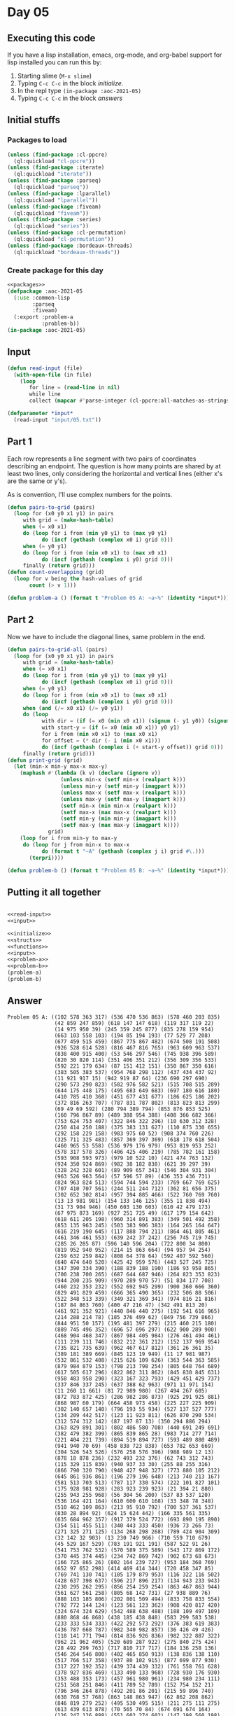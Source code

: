 #+STARTUP: indent contents
#+OPTIONS: num:nil toc:nil
* Day 05
** Executing this code
If you have a lisp installation, emacs, org-mode, and org-babel
support for lisp installed you can run this by:
1. Starting slime (=M-x slime=)
2. Typing =C-c C-c= in the block [[initialize][initialize]].
3. In the repl type =(in-package :aoc-2021-05)=
4. Typing =C-c C-c= in the block [[answers][answers]]
** Initial stuffs
*** Packages to load
#+NAME: packages
#+BEGIN_SRC lisp :results silent
  (unless (find-package :cl-ppcre)
    (ql:quickload "cl-ppcre"))
  (unless (find-package :iterate)
    (ql:quickload "iterate"))
  (unless (find-package :parseq)
    (ql:quickload "parseq"))
  (unless (find-package :lparallel)
    (ql:quickload "lparallel"))
  (unless (find-package :fiveam)
    (ql:quickload "fiveam"))
  (unless (find-package :series)
    (ql:quickload "series"))
  (unless (find-package :cl-permutation)
    (ql:quickload "cl-permutation"))
  (unless (find-package :bordeaux-threads)
    (ql:quickload "bordeaux-threads"))
#+END_SRC
*** Create package for this day
#+NAME: initialize
#+BEGIN_SRC lisp :noweb yes :results silent
  <<packages>>
  (defpackage :aoc-2021-05
    (:use :common-lisp
          :parseq
          :fiveam)
    (:export :problem-a
             :problem-b))
  (in-package :aoc-2021-05)
#+END_SRC
** Input
#+NAME: read-input
#+BEGIN_SRC lisp :results silent
  (defun read-input (file)
    (with-open-file (in file)
      (loop
         for line = (read-line in nil)
         while line
         collect (mapcar #'parse-integer (cl-ppcre:all-matches-as-strings "(\\d+)" line)))))
#+END_SRC
#+NAME: input
#+BEGIN_SRC lisp :noweb yes :results silent
  (defparameter *input*
    (read-input "input/05.txt"))
#+END_SRC
** Part 1
Each row represents a line segment with two pairs of coordinates
describing an endpoint. The question is how many points are shared by
at least two lines, only considering the horizontal and vertical lines
(either x's are the same or y's).

As is convention, I'll use complex numbers for the points.
#+NAME: to-grid
#+BEGIN_SRC lisp :noweb yes :results silent
  (defun pairs-to-grid (pairs)
    (loop for (x0 y0 x1 y1) in pairs
       with grid = (make-hash-table)
       when (= x0 x1)
       do (loop for i from (min y0 y1) to (max y0 y1)
             do (incf (gethash (complex x0 i) grid 0)))
       when (= y0 y1)
       do (loop for i from (min x0 x1) to (max x0 x1)
             do (incf (gethash (complex i y0) grid 0)))
       finally (return grid)))
  (defun count-overlapping (grid)
    (loop for v being the hash-values of grid
         count (> v 1)))
#+END_SRC
#+NAME: problem-a
#+BEGIN_SRC lisp :noweb yes :results silent
  (defun problem-a () (format t "Problem 05 A: ~a~%" (identity *input*)))
#+END_SRC
** Part 2
Now we have to include the diagonal lines, same problem in the end.
#+NAME: to-grid-with-diagonals
#+BEGIN_SRC lisp :noweb yes :results silent
  (defun pairs-to-grid-all (pairs)
    (loop for (x0 y0 x1 y1) in pairs
       with grid = (make-hash-table)
       when (= x0 x1)
       do (loop for i from (min y0 y1) to (max y0 y1)
             do (incf (gethash (complex x0 i) grid 0)))
       when (= y0 y1)
       do (loop for i from (min x0 x1) to (max x0 x1)
             do (incf (gethash (complex i y0) grid 0)))
       when (and (/= x0 x1) (/= y0 y1))
       do (loop
             with dir = (if (= x0 (min x0 x1)) (signum (- y1 y0)) (signum (- y0 y1)))
             with start-y = (if (= x0 (min x0 x1)) y0 y1)
             for i from (min x0 x1) to (max x0 x1)
             for offset = (* dir (- i (min x0 x1)))
             do (incf (gethash (complex i (+ start-y offset)) grid 0)))
       finally (return grid)))
  (defun print-grid (grid)
    (let (min-x min-y max-x max-y)
      (maphash #'(lambda (k v) (declare (ignore v))
                   (unless min-x (setf min-x (realpart k)))
                   (unless min-y (setf min-y (imagpart k)))
                   (unless max-x (setf max-x (realpart k)))
                   (unless max-y (setf max-y (imagpart k)))
                   (setf min-x (min min-x (realpart k)))
                   (setf max-x (max max-x (realpart k)))
                   (setf min-y (min min-y (imagpart k)))
                   (setf max-y (max max-y (imagpart k))))
               grid)
      (loop for i from min-y to max-y
       do (loop for j from min-x to max-x
             do (format t "~A" (gethash (complex j i) grid #\.)))
         (terpri))))
#+END_SRC
#+NAME: problem-b
#+BEGIN_SRC lisp :noweb yes :results silent
  (defun problem-b () (format t "Problem 05 B: ~a~%" (identity *input*)))
#+END_SRC
** Putting it all together
#+NAME: structs
#+BEGIN_SRC lisp :noweb yes :results silent

#+END_SRC
#+NAME: functions
#+BEGIN_SRC lisp :noweb yes :results silent
  <<read-input>>
  <<input>>
#+END_SRC
#+NAME: answers
#+BEGIN_SRC lisp :results output :exports both :noweb yes :tangle no
  <<initialize>>
  <<structs>>
  <<functions>>
  <<input>>
  <<problem-a>>
  <<problem-b>>
  (problem-a)
  (problem-b)
#+END_SRC
** Answer
#+RESULTS: answers
#+begin_example
Problem 05 A: ((102 578 363 317) (536 470 536 863) (578 460 203 835)
               (42 859 247 859) (618 147 147 618) (119 317 119 22)
               (14 975 950 39) (245 359 245 877) (835 278 159 954)
               (663 103 558 103) (194 85 194 193) (77 529 77 208)
               (677 459 515 459) (867 775 867 482) (674 508 191 508)
               (926 528 614 528) (816 467 816 765) (963 609 963 537)
               (838 400 915 400) (53 546 297 546) (745 938 396 589)
               (820 30 820 114) (351 406 351 212) (356 309 356 533)
               (592 221 179 634) (87 151 412 151) (350 867 350 616)
               (383 505 383 537) (954 768 298 112) (437 434 437 92)
               (11 921 917 15) (942 919 87 64) (236 690 297 690)
               (290 573 290 823) (582 976 582 521) (515 708 515 289)
               (644 175 448 175) (495 683 649 683) (697 180 616 180)
               (410 785 410 368) (451 677 431 677) (186 625 186 202)
               (372 816 263 707) (787 831 787 802) (813 823 813 299)
               (69 49 69 592) (280 794 389 794) (853 876 853 525)
               (160 796 867 89) (489 388 954 388) (408 366 682 366)
               (753 624 753 407) (322 846 322 296) (10 630 312 328)
               (250 414 250 188) (375 383 131 627) (110 875 330 655)
               (292 158 229 158) (983 975 60 52) (908 374 760 226)
               (325 711 325 483) (857 369 397 369) (618 178 618 504)
               (460 965 53 558) (536 979 176 979) (953 819 953 252)
               (578 317 578 326) (406 425 406 219) (785 782 161 158)
               (593 908 593 973) (979 10 522 10) (421 474 763 132)
               (924 350 924 869) (982 38 182 838) (621 39 297 39)
               (328 242 328 601) (89 909 657 341) (546 304 931 304)
               (963 526 963 564) (57 596 57 89) (436 353 436 731)
               (824 963 824 513) (594 744 594 233) (769 667 769 625)
               (707 410 707 561) (244 511 244 712) (362 81 656 375)
               (302 652 302 814) (957 394 885 466) (522 760 769 760)
               (13 13 981 981) (154 133 146 125) (355 11 838 494)
               (31 73 904 946) (450 603 130 603) (610 42 479 173)
               (67 975 873 169) (927 251 725 49) (617 179 154 642)
               (618 611 205 198) (960 314 891 383) (349 501 492 358)
               (853 135 963 245) (503 383 906 383) (164 265 164 647)
               (616 219 190 645) (117 888 794 211) (864 461 805 461)
               (461 346 461 553) (639 242 37 242) (256 745 719 745)
               (285 26 285 87) (596 140 596 204) (722 800 34 800)
               (819 952 940 952) (214 15 863 664) (94 957 94 254)
               (259 632 259 842) (808 64 378 64) (592 407 592 560)
               (640 474 640 520) (425 42 959 576) (443 527 245 725)
               (347 390 334 390) (188 839 188 190) (186 93 958 865)
               (700 238 700 265) (687 644 687 946) (264 823 353 823)
               (944 200 235 909) (970 289 970 57) (51 834 177 708)
               (460 232 353 232) (552 692 945 299) (900 360 666 360)
               (829 491 829 459) (666 365 490 365) (232 506 88 506)
               (522 348 513 339) (349 321 369 341) (974 816 21 816)
               (187 84 863 760) (400 47 216 47) (342 491 813 20)
               (461 921 352 921) (440 846 440 275) (192 541 616 965)
               (214 288 214 78) (185 376 499 62) (849 756 739 866)
               (844 951 50 157) (195 481 397 279) (215 460 215 180)
               (889 745 496 352) (696 57 696 297) (622 900 289 900)
               (468 904 468 347) (867 984 405 984) (276 461 494 461)
               (111 239 111 746) (832 212 361 212) (152 137 969 954)
               (735 821 735 639) (962 467 617 812) (361 26 361 35)
               (389 181 389 669) (845 123 19 949) (11 17 981 987)
               (532 861 532 408) (215 626 109 626) (363 544 363 585)
               (879 984 879 153) (798 213 798 254) (805 648 764 689)
               (617 505 617 296) (822 862 311 862) (845 830 845 631)
               (958 483 958 290) (323 167 323 793) (429 451 429 737)
               (337 846 337 245) (637 388 62 963) (971 11 971 154)
               (11 260 11 661) (81 72 989 980) (267 494 267 605)
               (872 783 872 425) (286 982 286 873) (925 291 925 881)
               (868 987 60 179) (664 458 973 458) (225 227 225 909)
               (302 140 657 140) (796 193 55 934) (527 137 527 777)
               (134 209 442 517) (123 11 923 811) (626 870 290 534)
               (312 574 312 142) (87 197 87 13) (350 294 886 294)
               (363 829 891 301) (802 486 580 708) (440 691 249 691)
               (382 479 382 399) (865 839 865 28) (983 714 277 714)
               (221 404 221 739) (894 519 894 727) (593 489 880 489)
               (941 940 70 69) (458 838 723 838) (653 782 653 669)
               (304 526 543 526) (576 258 576 396) (988 989 12 13)
               (878 18 878 236) (232 493 232 376) (62 743 312 743)
               (115 329 115 839) (940 937 33 30) (255 88 255 316)
               (866 790 320 790) (948 427 948 327) (773 880 105 212)
               (645 861 936 861) (196 279 196 648) (213 740 213 167)
               (581 513 703 513) (787 117 330 574) (222 101 827 101)
               (175 928 981 928) (283 923 239 923) (21 394 21 880)
               (255 943 255 968) (56 304 56 200) (537 83 537 120)
               (536 164 421 164) (610 600 610 168) (33 348 78 348)
               (510 462 109 863) (213 95 910 792) (700 537 361 537)
               (830 28 894 92) (624 15 624 442) (166 335 561 335)
               (635 684 962 357) (917 379 524 772) (693 890 195 890)
               (354 511 455 511) (340 443 333 450) (936 73 266 73)
               (271 325 271 125) (134 268 298 268) (789 424 904 309)
               (32 142 32 903) (13 230 749 966) (710 559 710 679)
               (45 529 167 529) (783 191 921 191) (587 522 91 26)
               (541 753 762 532) (570 589 375 589) (543 172 869 172)
               (370 445 374 445) (234 742 869 742) (902 673 68 673)
               (166 725 865 26) (802 164 239 727) (953 184 368 769)
               (652 97 652 298) (414 469 414 344) (720 458 347 85)
               (769 741 130 741) (105 179 879 953) (116 322 116 502)
               (428 637 398 637) (596 217 896 217) (134 943 233 943)
               (230 295 262 295) (856 254 259 254) (863 467 863 944)
               (561 627 561 258) (805 68 142 731) (27 938 889 76)
               (888 103 185 806) (202 801 509 494) (833 758 833 554)
               (792 772 144 124) (123 561 123 362) (908 420 817 420)
               (324 674 324 629) (542 488 638 488) (188 109 497 109)
               (880 868 46 868) (438 185 438 848) (583 299 583 538)
               (233 333 534 333) (422 292 573 292) (376 383 619 383)
               (436 787 668 787) (982 340 982 857) (36 426 49 426)
               (118 141 771 794) (814 836 926 836) (982 322 887 322)
               (962 21 962 405) (520 689 287 922) (275 840 275 424)
               (28 492 299 763) (717 810 717 717) (184 136 258 136)
               (546 264 546 800) (402 465 850 913) (138 836 138 110)
               (517 766 517 358) (937 80 102 915) (877 699 877 930)
               (317 227 192 352) (439 374 439 332) (761 558 761 628)
               (378 927 836 469) (133 490 133 968) (728 930 176 930)
               (353 488 353 173) (457 961 980 961) (234 980 234 111)
               (251 568 251 846) (411 789 52 789) (152 754 152 21)
               (796 346 264 878) (492 201 86 201) (215 59 896 740)
               (630 768 57 768) (863 148 863 947) (62 862 208 862)
               (846 819 279 252) (495 530 495 515) (211 275 111 275)
               (613 439 613 878) (70 565 70 84) (674 691 674 164)
               (126 247 126 888) (551 602 274 602) (147 198 560 198)
               (824 262 245 841) (63 37 965 939) (942 541 942 439)
               (909 69 37 941) (141 798 976 798) (854 971 854 689)
               (395 188 41 188) (556 185 282 459) (400 213 956 213)
               (820 195 820 186) (301 821 301 628) (529 491 446 408)
               (826 129 93 862) (648 474 387 474) (168 932 616 932)
               (392 387 392 819) (736 736 33 33) (514 538 514 255)
               (703 884 634 884) (692 697 131 697) (826 148 249 148)
               (282 620 169 507) (878 755 878 820) (985 918 205 138)
               (79 36 682 639) (897 655 879 655) (136 829 136 869)
               (560 545 234 545) (973 821 829 821) (287 699 829 699)
               (790 114 258 114) (639 79 779 79) (774 655 774 79)
               (332 340 332 530) (894 583 152 583) (242 884 242 285)
               (126 928 538 516) (10 989 989 10) (336 310 33 310)
               (881 238 141 978) (239 930 747 930) (964 864 130 30)
               (116 25 872 781) (925 915 94 84) (923 56 40 939)
               (545 446 427 446) (200 512 200 99) (723 929 430 636)
               (728 550 296 550) (52 293 231 293) (123 557 123 798)
               (468 513 468 891) (866 322 849 322) (893 265 893 201)
               (711 811 711 507) (431 304 501 304) (79 766 79 483)
               (705 115 980 115) (966 20 23 963) (807 224 989 406)
               (114 370 853 370) (508 552 508 152) (924 58 108 874)
               (928 754 928 912) (757 802 574 985) (874 256 810 192)
               (814 404 814 597) (32 957 886 103) (693 917 693 649)
               (984 28 36 976) (615 898 466 898) (34 334 34 966)
               (741 305 741 63) (817 961 691 961) (431 85 431 111)
               (709 72 709 745) (185 549 685 549) (928 972 28 72)
               (721 958 615 958) (287 417 792 417) (335 156 335 609)
               (789 80 789 626) (866 889 67 90) (113 538 113 935)
               (375 682 985 72) (598 492 767 492) (61 750 658 153)
               (681 673 681 293) (672 766 672 273) (513 335 382 335)
               (818 60 741 60) (361 561 707 215) (460 487 460 463)
               (190 705 871 24) (43 309 457 723) (267 394 144 394)
               (316 141 316 154) (818 617 823 612) (542 46 542 813)
               (569 480 557 480) (914 807 298 191) (942 315 437 820)
               (598 598 60 598) (296 344 296 710) (281 153 281 575)
               (978 834 978 878) (194 700 194 403) (429 533 10 533)
               (789 156 789 509) (195 357 789 357) (216 217 404 29)
               (865 890 865 896) (153 590 153 412) (695 177 695 618)
               (306 74 918 686) (298 627 298 498) (671 657 671 641)
               (112 806 112 880) (693 770 55 132) (192 743 192 342)
               (982 63 66 979) (262 858 262 685) (696 114 669 114)
               (974 507 626 507) (361 168 219 310) (721 18 401 338)
               (801 39 513 327) (816 13 724 13) (901 215 901 83)
               (165 146 788 146) (425 662 418 669) (670 92 913 335)
               (87 988 963 112) (501 53 252 53) (583 709 583 600)
               (852 327 852 208) (943 409 943 721) (712 69 951 69)
               (519 768 519 648) (969 46 35 980) (235 626 235 447)
               (213 861 741 333) (103 797 136 830) (770 108 770 546)
               (320 623 320 200) (889 169 889 243) (401 673 401 783)
               (178 736 639 736) (819 883 15 79) (279 509 279 399)
               (203 947 866 947) (564 57 577 57) (558 366 558 751)
               (922 425 355 425) (457 597 61 597))
Problem 05 B: ((102 578 363 317) (536 470 536 863) (578 460 203 835)
               (42 859 247 859) (618 147 147 618) (119 317 119 22)
               (14 975 950 39) (245 359 245 877) (835 278 159 954)
               (663 103 558 103) (194 85 194 193) (77 529 77 208)
               (677 459 515 459) (867 775 867 482) (674 508 191 508)
               (926 528 614 528) (816 467 816 765) (963 609 963 537)
               (838 400 915 400) (53 546 297 546) (745 938 396 589)
               (820 30 820 114) (351 406 351 212) (356 309 356 533)
               (592 221 179 634) (87 151 412 151) (350 867 350 616)
               (383 505 383 537) (954 768 298 112) (437 434 437 92)
               (11 921 917 15) (942 919 87 64) (236 690 297 690)
               (290 573 290 823) (582 976 582 521) (515 708 515 289)
               (644 175 448 175) (495 683 649 683) (697 180 616 180)
               (410 785 410 368) (451 677 431 677) (186 625 186 202)
               (372 816 263 707) (787 831 787 802) (813 823 813 299)
               (69 49 69 592) (280 794 389 794) (853 876 853 525)
               (160 796 867 89) (489 388 954 388) (408 366 682 366)
               (753 624 753 407) (322 846 322 296) (10 630 312 328)
               (250 414 250 188) (375 383 131 627) (110 875 330 655)
               (292 158 229 158) (983 975 60 52) (908 374 760 226)
               (325 711 325 483) (857 369 397 369) (618 178 618 504)
               (460 965 53 558) (536 979 176 979) (953 819 953 252)
               (578 317 578 326) (406 425 406 219) (785 782 161 158)
               (593 908 593 973) (979 10 522 10) (421 474 763 132)
               (924 350 924 869) (982 38 182 838) (621 39 297 39)
               (328 242 328 601) (89 909 657 341) (546 304 931 304)
               (963 526 963 564) (57 596 57 89) (436 353 436 731)
               (824 963 824 513) (594 744 594 233) (769 667 769 625)
               (707 410 707 561) (244 511 244 712) (362 81 656 375)
               (302 652 302 814) (957 394 885 466) (522 760 769 760)
               (13 13 981 981) (154 133 146 125) (355 11 838 494)
               (31 73 904 946) (450 603 130 603) (610 42 479 173)
               (67 975 873 169) (927 251 725 49) (617 179 154 642)
               (618 611 205 198) (960 314 891 383) (349 501 492 358)
               (853 135 963 245) (503 383 906 383) (164 265 164 647)
               (616 219 190 645) (117 888 794 211) (864 461 805 461)
               (461 346 461 553) (639 242 37 242) (256 745 719 745)
               (285 26 285 87) (596 140 596 204) (722 800 34 800)
               (819 952 940 952) (214 15 863 664) (94 957 94 254)
               (259 632 259 842) (808 64 378 64) (592 407 592 560)
               (640 474 640 520) (425 42 959 576) (443 527 245 725)
               (347 390 334 390) (188 839 188 190) (186 93 958 865)
               (700 238 700 265) (687 644 687 946) (264 823 353 823)
               (944 200 235 909) (970 289 970 57) (51 834 177 708)
               (460 232 353 232) (552 692 945 299) (900 360 666 360)
               (829 491 829 459) (666 365 490 365) (232 506 88 506)
               (522 348 513 339) (349 321 369 341) (974 816 21 816)
               (187 84 863 760) (400 47 216 47) (342 491 813 20)
               (461 921 352 921) (440 846 440 275) (192 541 616 965)
               (214 288 214 78) (185 376 499 62) (849 756 739 866)
               (844 951 50 157) (195 481 397 279) (215 460 215 180)
               (889 745 496 352) (696 57 696 297) (622 900 289 900)
               (468 904 468 347) (867 984 405 984) (276 461 494 461)
               (111 239 111 746) (832 212 361 212) (152 137 969 954)
               (735 821 735 639) (962 467 617 812) (361 26 361 35)
               (389 181 389 669) (845 123 19 949) (11 17 981 987)
               (532 861 532 408) (215 626 109 626) (363 544 363 585)
               (879 984 879 153) (798 213 798 254) (805 648 764 689)
               (617 505 617 296) (822 862 311 862) (845 830 845 631)
               (958 483 958 290) (323 167 323 793) (429 451 429 737)
               (337 846 337 245) (637 388 62 963) (971 11 971 154)
               (11 260 11 661) (81 72 989 980) (267 494 267 605)
               (872 783 872 425) (286 982 286 873) (925 291 925 881)
               (868 987 60 179) (664 458 973 458) (225 227 225 909)
               (302 140 657 140) (796 193 55 934) (527 137 527 777)
               (134 209 442 517) (123 11 923 811) (626 870 290 534)
               (312 574 312 142) (87 197 87 13) (350 294 886 294)
               (363 829 891 301) (802 486 580 708) (440 691 249 691)
               (382 479 382 399) (865 839 865 28) (983 714 277 714)
               (221 404 221 739) (894 519 894 727) (593 489 880 489)
               (941 940 70 69) (458 838 723 838) (653 782 653 669)
               (304 526 543 526) (576 258 576 396) (988 989 12 13)
               (878 18 878 236) (232 493 232 376) (62 743 312 743)
               (115 329 115 839) (940 937 33 30) (255 88 255 316)
               (866 790 320 790) (948 427 948 327) (773 880 105 212)
               (645 861 936 861) (196 279 196 648) (213 740 213 167)
               (581 513 703 513) (787 117 330 574) (222 101 827 101)
               (175 928 981 928) (283 923 239 923) (21 394 21 880)
               (255 943 255 968) (56 304 56 200) (537 83 537 120)
               (536 164 421 164) (610 600 610 168) (33 348 78 348)
               (510 462 109 863) (213 95 910 792) (700 537 361 537)
               (830 28 894 92) (624 15 624 442) (166 335 561 335)
               (635 684 962 357) (917 379 524 772) (693 890 195 890)
               (354 511 455 511) (340 443 333 450) (936 73 266 73)
               (271 325 271 125) (134 268 298 268) (789 424 904 309)
               (32 142 32 903) (13 230 749 966) (710 559 710 679)
               (45 529 167 529) (783 191 921 191) (587 522 91 26)
               (541 753 762 532) (570 589 375 589) (543 172 869 172)
               (370 445 374 445) (234 742 869 742) (902 673 68 673)
               (166 725 865 26) (802 164 239 727) (953 184 368 769)
               (652 97 652 298) (414 469 414 344) (720 458 347 85)
               (769 741 130 741) (105 179 879 953) (116 322 116 502)
               (428 637 398 637) (596 217 896 217) (134 943 233 943)
               (230 295 262 295) (856 254 259 254) (863 467 863 944)
               (561 627 561 258) (805 68 142 731) (27 938 889 76)
               (888 103 185 806) (202 801 509 494) (833 758 833 554)
               (792 772 144 124) (123 561 123 362) (908 420 817 420)
               (324 674 324 629) (542 488 638 488) (188 109 497 109)
               (880 868 46 868) (438 185 438 848) (583 299 583 538)
               (233 333 534 333) (422 292 573 292) (376 383 619 383)
               (436 787 668 787) (982 340 982 857) (36 426 49 426)
               (118 141 771 794) (814 836 926 836) (982 322 887 322)
               (962 21 962 405) (520 689 287 922) (275 840 275 424)
               (28 492 299 763) (717 810 717 717) (184 136 258 136)
               (546 264 546 800) (402 465 850 913) (138 836 138 110)
               (517 766 517 358) (937 80 102 915) (877 699 877 930)
               (317 227 192 352) (439 374 439 332) (761 558 761 628)
               (378 927 836 469) (133 490 133 968) (728 930 176 930)
               (353 488 353 173) (457 961 980 961) (234 980 234 111)
               (251 568 251 846) (411 789 52 789) (152 754 152 21)
               (796 346 264 878) (492 201 86 201) (215 59 896 740)
               (630 768 57 768) (863 148 863 947) (62 862 208 862)
               (846 819 279 252) (495 530 495 515) (211 275 111 275)
               (613 439 613 878) (70 565 70 84) (674 691 674 164)
               (126 247 126 888) (551 602 274 602) (147 198 560 198)
               (824 262 245 841) (63 37 965 939) (942 541 942 439)
               (909 69 37 941) (141 798 976 798) (854 971 854 689)
               (395 188 41 188) (556 185 282 459) (400 213 956 213)
               (820 195 820 186) (301 821 301 628) (529 491 446 408)
               (826 129 93 862) (648 474 387 474) (168 932 616 932)
               (392 387 392 819) (736 736 33 33) (514 538 514 255)
               (703 884 634 884) (692 697 131 697) (826 148 249 148)
               (282 620 169 507) (878 755 878 820) (985 918 205 138)
               (79 36 682 639) (897 655 879 655) (136 829 136 869)
               (560 545 234 545) (973 821 829 821) (287 699 829 699)
               (790 114 258 114) (639 79 779 79) (774 655 774 79)
               (332 340 332 530) (894 583 152 583) (242 884 242 285)
               (126 928 538 516) (10 989 989 10) (336 310 33 310)
               (881 238 141 978) (239 930 747 930) (964 864 130 30)
               (116 25 872 781) (925 915 94 84) (923 56 40 939)
               (545 446 427 446) (200 512 200 99) (723 929 430 636)
               (728 550 296 550) (52 293 231 293) (123 557 123 798)
               (468 513 468 891) (866 322 849 322) (893 265 893 201)
               (711 811 711 507) (431 304 501 304) (79 766 79 483)
               (705 115 980 115) (966 20 23 963) (807 224 989 406)
               (114 370 853 370) (508 552 508 152) (924 58 108 874)
               (928 754 928 912) (757 802 574 985) (874 256 810 192)
               (814 404 814 597) (32 957 886 103) (693 917 693 649)
               (984 28 36 976) (615 898 466 898) (34 334 34 966)
               (741 305 741 63) (817 961 691 961) (431 85 431 111)
               (709 72 709 745) (185 549 685 549) (928 972 28 72)
               (721 958 615 958) (287 417 792 417) (335 156 335 609)
               (789 80 789 626) (866 889 67 90) (113 538 113 935)
               (375 682 985 72) (598 492 767 492) (61 750 658 153)
               (681 673 681 293) (672 766 672 273) (513 335 382 335)
               (818 60 741 60) (361 561 707 215) (460 487 460 463)
               (190 705 871 24) (43 309 457 723) (267 394 144 394)
               (316 141 316 154) (818 617 823 612) (542 46 542 813)
               (569 480 557 480) (914 807 298 191) (942 315 437 820)
               (598 598 60 598) (296 344 296 710) (281 153 281 575)
               (978 834 978 878) (194 700 194 403) (429 533 10 533)
               (789 156 789 509) (195 357 789 357) (216 217 404 29)
               (865 890 865 896) (153 590 153 412) (695 177 695 618)
               (306 74 918 686) (298 627 298 498) (671 657 671 641)
               (112 806 112 880) (693 770 55 132) (192 743 192 342)
               (982 63 66 979) (262 858 262 685) (696 114 669 114)
               (974 507 626 507) (361 168 219 310) (721 18 401 338)
               (801 39 513 327) (816 13 724 13) (901 215 901 83)
               (165 146 788 146) (425 662 418 669) (670 92 913 335)
               (87 988 963 112) (501 53 252 53) (583 709 583 600)
               (852 327 852 208) (943 409 943 721) (712 69 951 69)
               (519 768 519 648) (969 46 35 980) (235 626 235 447)
               (213 861 741 333) (103 797 136 830) (770 108 770 546)
               (320 623 320 200) (889 169 889 243) (401 673 401 783)
               (178 736 639 736) (819 883 15 79) (279 509 279 399)
               (203 947 866 947) (564 57 577 57) (558 366 558 751)
               (922 425 355 425) (457 597 61 597))
#+end_example
** Test Cases
#+NAME: test-cases
#+BEGIN_SRC lisp :results output :exports both
  (def-suite aoc.2021.05)
  (in-suite aoc.2021.05)
  (defparameter *test-input*
    (read-input "test/05.txt"))

  (run! 'aoc.2021.05)
#+END_SRC
** Test Results
#+RESULTS: test-cases
: 
: Running test suite AOC.2021.05
:  Didn't run anything...huh?
** Thoughts
** Ada
*** Runner
Simple runner.
#+BEGIN_SRC ada :tangle ada/day05.adb
  with AOC2021.Day05;
  procedure Day05 is
  begin
    AOC2021.Day05.Run;
  end Day05;
#+END_SRC
*** Specification
Specification for solution.
#+BEGIN_SRC ada :tangle ada/aoc2021-day05.ads
  package AOC2021.Day05 is
     procedure Run;
  end AOC2021.Day05;
#+END_SRC
*** Packages
#+NAME: ada-packages
#+BEGIN_SRC ada
  with GNAT.Regpat; use GNAT.Regpat;
  with Text_IO; use Text_IO;
#+END_SRC
*** Types and generics
#+NAME: types-and-generics
#+BEGIN_SRC ada

#+END_SRC
*** Implementation
Actual implementation body.
#+BEGIN_SRC ada :tangle ada/aoc2021-day05.adb
  <<ada-packages>>
  package body AOC2021.Day05 is
     <<types-and-generics>>
     -- Used as an example of matching regular expressions
     procedure Parse_Line (Line : Unbounded_String; P : out Password) is
        Pattern : constant String := "(\d+)-(\d+) ([a-z]): ([a-z]+)";
        Re : constant Pattern_Matcher := Compile(Pattern);
        Matches : Match_Array (0..4);
        Pass : Unbounded_String;
        P0, P1 : Positive;
        C : Character;
     begin
        Match(Re, To_String(Line), Matches);
        P0 := Integer'Value(Slice(Line, Matches(1).First, Matches(1).Last));
        P1 := Integer'Value(Slice(Line, Matches(2).First, Matches(2).Last));
        C := Element(Line, Matches(3).First);
        Pass := To_Unbounded_String(Slice(Line, Matches(4).First, Matches(4).Last));
        P := (Min_Or_Pos => P0,
              Max_Or_Pos => P1,
              C => C,
              P => Pass);
     end Parse_Line;
     procedure Run is
     begin
        Put_Line("Advent of Code 2021 - Day 05");
        Put_Line("The result for Part 1 is " & Integer'Image(0));
        Put_Line("The result for Part 2 is " & Integer'Image(0));
     end Run;
  end AOC2021.Day05;
#+END_SRC
*** Run the program
In order to run this you have to "tangle" the code first using =C-c
C-v C-t=.

#+BEGIN_SRC shell :tangle no :results output :exports both
  cd ada
  gnatmake day05
  ./day05
#+END_SRC

#+RESULTS:
